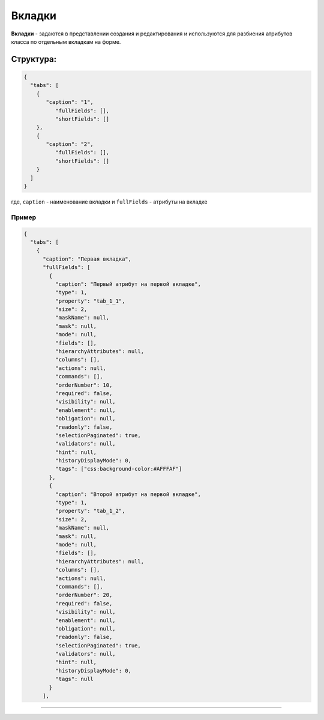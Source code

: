 Вкладки
=======

**Вкладки** - задаются в представлении создания и редактирования и используются для разбиения атрибутов класса по отдельным вкладкам на форме.

Структура:
----------

.. code-block:: json

   {
     "tabs": [
       {
          "caption": "1",
             "fullFields": [],
             "shortFields": []
       },
       {
          "caption": "2",
             "fullFields": [],
             "shortFields": []
       }
     ]
   }

где, ``caption`` - наименование вкладки и ``fullFields`` - атрибуты на вкладке

Пример
^^^^^^

.. code-block::

   {
     "tabs": [
       {
         "caption": "Первая вкладка",
         "fullFields": [
           {
             "caption": "Первый атрибут на первой вкладке",
             "type": 1,
             "property": "tab_1_1",
             "size": 2,
             "maskName": null,
             "mask": null,
             "mode": null,
             "fields": [],
             "hierarchyAttributes": null,
             "columns": [],
             "actions": null,
             "commands": [],
             "orderNumber": 10,
             "required": false,
             "visibility": null,
             "enablement": null,
             "obligation": null,
             "readonly": false,
             "selectionPaginated": true,
             "validators": null,
             "hint": null,
             "historyDisplayMode": 0,
             "tags": ["css:background-color:#AFFFAF"]
           },
           {
             "caption": "Второй атрибут на первой вкладке",
             "type": 1,
             "property": "tab_1_2",
             "size": 2,
             "maskName": null,
             "mask": null,
             "mode": null,
             "fields": [],
             "hierarchyAttributes": null,
             "columns": [],
             "actions": null,
             "commands": [],
             "orderNumber": 20,
             "required": false,
             "visibility": null,
             "enablement": null,
             "obligation": null,
             "readonly": false,
             "selectionPaginated": true,
             "validators": null,
             "hint": null,
             "historyDisplayMode": 0,
             "tags": null
           }
         ],

----
